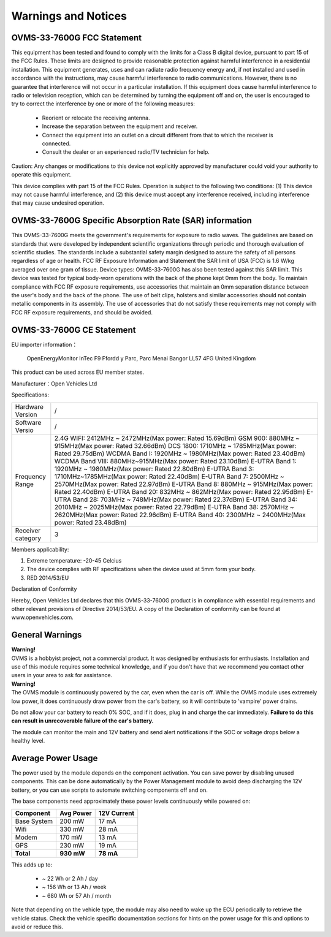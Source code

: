 ====================
Warnings and Notices
====================

---------------------------
OVMS-33-7600G FCC Statement
---------------------------

This equipment has been tested and found to comply with the limits for a Class B digital device,
pursuant to part 15 of the FCC Rules. These limits are designed to provide reasonable protection
against harmful interference in a residential installation. This equipment generates, uses and
can radiate radio frequency energy and, if not installed and used in accordance with the
instructions, may cause harmful interference to radio communications. However, there is no
guarantee that interference will not occur in a particular installation. If this equipment
does cause harmful interference to radio or television reception, which can be determined by
turning the equipment off and on, the user is encouraged to try to correct the interference
by one or more of the following measures:

  - Reorient or relocate the receiving antenna.
  - Increase the separation between the equipment and receiver.
  - Connect the equipment into an outlet on a circuit different from that to which the receiver is connected.
  - Consult the dealer or an experienced radio/TV technician for help.

Caution: Any changes or modiﬁcations to this device not explicitly approved by manufacturer
could void your authority to operate this equipment.

This device complies with part 15 of the FCC Rules. Operation is subject to the following two conditions:
(1) This device may not cause harmful interference, and (2) this device must accept any interference
received, including interference that may cause undesired operation.

--------------------------------------------------------
OVMS-33-7600G Specific Absorption Rate (SAR) information
--------------------------------------------------------

This OVMS-33-7600G meets the government's requirements for exposure to radio
waves. The guidelines are based on standards that were developed by independent
scientific organizations through periodic and thorough evaluation of scientific studies.
The standards include a substantial safety margin designed to assure the safety of all
persons regardless of age or health. FCC RF Exposure Information and Statement
the SAR limit of USA (FCC) is 1.6 W/kg averaged over one gram of tissue. Device
types: OVMS-33-7600G has also been tested against this SAR limit. This device
was tested for typical body-worn operations with the back of the phone kept 0mm
from the body. To maintain compliance with FCC RF exposure requirements, use
accessories that maintain an 0mm separation distance between the user's body and
the back of the phone. The use of belt clips, holsters and similar accessories should
not contain metallic components in its assembly. The use of accessories that do not
satisfy these requirements may not comply with FCC RF exposure requirements, and
should be avoided.

--------------------------
OVMS-33-7600G CE Statement
--------------------------

EU importer information：

  OpenEnergyMonitor
  InTec F9
  Ffordd y Parc, Parc Menai
  Bangor
  LL57 4FG
  United Kingdom

This product can be used across EU member states.

Manufacturer：Open Vehicles Ltd

Specifications:

====================== ==============================================================
Hardware Version       /
Software Versio        /
Frequency Range        2.4G WIFI: 2412MHz ~ 2472MHz(Max power: Rated 15.69dBm)
                       GSM 900: 880MHz ~ 915MHz(Max power: Rated 32.66dBm)
                       DCS 1800: 1710MHz ~ 1785MHz(Max power: Rated 29.75dBm)
                       WCDMA Band I: 1920MHz ~ 1980MHz(Max power: Rated 23.40dBm)
                       WCDMA Band VIII: 880MHz~915MHz(Max power: Rated 23.10dBm)
                       E-UTRA Band 1: 1920MHz ~ 1980MHz(Max power: Rated 22.80dBm)
                       E-UTRA Band 3: 1710MHz~1785MHz(Max power: Rated 22.40dBm)
                       E-UTRA Band 7: 2500MHz ~ 2570MHz(Max power: Rated 22.97dBm)
                       E-UTRA Band 8: 880MHz ~ 915MHz(Max power: Rated 22.40dBm)
                       E-UTRA Band 20: 832MHz ~ 862MHz(Max power: Rated 22.95dBm)
                       E-UTRA Band 28: 703MHz ~ 748MHz(Max power: Rated 22.37dBm)
                       E-UTRA Band 34: 2010MHz ~ 2025MHz(Max power: Rated 22.79dBm)
                       E-UTRA Band 38: 2570MHz ~ 2620MHz(Max power: Rated 22.96dBm)
                       E-UTRA Band 40: 2300MHz ~ 2400MHz(Max power: Rated 23.48dBm)
Receiver category      3
====================== ==============================================================

Members applicability:

1. Extreme temperature: -20-45 Celcius

2. The device complies with RF specifications when the device used at 5mm form your body.  

3. RED 2014/53/EU

Declaration of Conformity 

Hereby, Open Vehicles Ltd declares that this OVMS-33-7600G product is in compliance with essential
requirements and other relevant provisions of Directive 2014/53/EU. A copy of the Declaration
of conformity can be found at www.openvehicles.com.

----------------
General Warnings
----------------

.. image:: warning.png
  :width: 100px
  :align: left

| **Warning!**
| OVMS is a hobbyist project, not a commercial product. It was designed by enthusiasts for enthusiasts. Installation and use of this module requires some technical knowledge, and if you don't have that we recommend you contact other users in your area to ask for assistance.

.. image:: warning.png
  :width: 100px
  :align: left
  
| **Warning!**
| The OVMS module is continuously powered by the car, even when the car is off.
  While the OVMS module uses extremely low power, it does continuously draw power from the
  car's battery, so it will contribute to 'vampire' power drains.

Do not allow your car battery to reach 0% SOC, and if it does, plug in and charge the car
immediately. **Failure to do this can result in unrecoverable failure of the car's battery.**

The module can monitor the main and 12V battery and send alert notifications if the SOC or
voltage drops below a healthy level.


-------------------
Average Power Usage
-------------------

The power used by the module depends on the component activation. You can save power by
disabling unused components. This can be done automatically by the Power Management module
to avoid deep discharging the 12V battery, or you can use scripts to automate switching
components off and on.

The base components need approximately these power levels continuously while powered on:

================ ========== ============
Component         Avg Power  12V Current
================ ========== ============
Base System          200 mW        17 mA
Wifi                 330 mW        28 mA
Modem                170 mW        13 mA
GPS                  230 mW        19 mA
**Total**        **930 mW**    **78 mA**
================ ========== ============

This adds up to:

  - ~  22 Wh  or   2 Ah  / day
  - ~ 156 Wh  or  13 Ah  / week
  - ~ 680 Wh  or  57 Ah  / month

Note that depending on the vehicle type, the module may also need to wake up the ECU
periodically to retrieve the vehicle status. Check the vehicle specific documentation
sections for hints on the power usage for this and options to avoid or reduce this.
